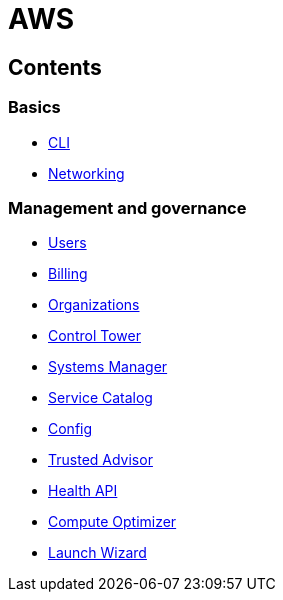 = AWS

== Contents

=== Basics

* link:./basics/cli.adoc[CLI]
* link:./basics/networking.adoc[Networking]

=== Management and governance

* link:./management/users.adoc[Users]
* link:./management/billing.adoc[Billing]
* link:./management/organizations.adoc[Organizations]
* link:./management/control-tower.adoc[Control Tower]
* link:./management/systems-manager.adoc[Systems Manager]
* link:./management/service-catalog.adoc[Service Catalog]
* link:./management/config.adoc[Config]
* link:./management/trusted-advisor.adoc[Trusted Advisor]
* link:./management/health-api.adoc[Health API]
* link:./management/compute-optimizer.adoc[Compute Optimizer]
* link:./management/launch-wizard.adoc[Launch Wizard]
